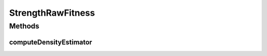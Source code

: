 .. java:import:: org.uma.jmetal.solution Solution

.. java:import:: org.uma.jmetal.util SolutionListUtils

.. java:import:: org.uma.jmetal.util.comparator DominanceComparator

.. java:import:: org.uma.jmetal.util.solutionattribute DensityEstimator

.. java:import:: java.util Arrays

.. java:import:: java.util Comparator

.. java:import:: java.util List

StrengthRawFitness
==================

.. java:package:: org.uma.jmetal.util.solutionattribute.impl
   :noindex:

.. java:type:: @SuppressWarnings public class StrengthRawFitness<S extends Solution<?>> extends GenericSolutionAttribute<S, Double> implements DensityEstimator<S>

Methods
-------
computeDensityEstimator
^^^^^^^^^^^^^^^^^^^^^^^

.. java:method:: @Override public void computeDensityEstimator(List<S> solutionSet)
   :outertype: StrengthRawFitness

